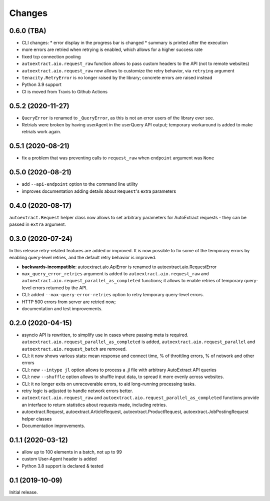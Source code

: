 Changes
=======

0.6.0 (TBA)
-----------

* CLI changes:
  * error display in the progress bar is changed
  * summary is printed after the execution
* more errors are retried when retrying is enabled, which allows for a higher
  success rate
* fixed tcp connection pooling
* ``autoextract.aio.request_raw`` function allows to pass custom headers
  to the API (not to remote websites)
* ``autoextract.aio.request_raw`` now allows to customize the retry
  behavior, via ``retrying`` argument
* ``tenacity.RetryError`` is no longer raised by the library; concrete errors
  are raised instead
* Python 3.9 support
* CI is moved from Travis to Github Actions

0.5.2 (2020-11-27)
------------------

* ``QueryError`` is renamed to ``_QueryError``, as this is not an error
  users of the library ever see.
* Retrials were broken by having userAgent in the userQuery API output;
  temporary workaround is added to make retrials work again.

0.5.1 (2020-08-21)
------------------

* fix a problem that was preventing calls to ``request_raw`` when ``endpoint`` argument was ``None``

0.5.0 (2020-08-21)
------------------

* add ``--api-endpoint`` option to the command line utility
* improves documentation adding details about ``Request``'s extra parameters

0.4.0 (2020-08-17)
------------------

``autoextract.Request`` helper class now allows to set arbitrary
parameters for AutoExtract requests - they can be passed in ``extra`` argument.

0.3.0 (2020-07-24)
------------------

In this release retry-related features are added or improved.
It is now possible to fix some of the temporary errors
by enabling query-level retries, and the default retry behavior is improved.

* **backwards-incompatible**: autoextract.aio.ApiError is renamed
  to autoextract.aio.RequestError
* ``max_query_error_retries`` argument is added to
  ``autoextract.aio.request_raw`` and
  ``autoextract.aio.request_parallel_as_completed`` functions; it allows to
  enable retries of temporary query-level errors returned by the API.
* CLI: added ``--max-query-error-retries`` option to retry temporary
  query-level errors.
* HTTP 500 errors from server are retried now;
* documentation and test improvements.

0.2.0 (2020-04-15)
------------------

* asyncio API is rewritten, to simplify use in cases where passing meta
  is required. ``autoextract.aio.request_parallel_as_completed`` is added,
  ``autoextract.aio.request_parallel`` and ``autoextract.aio.request_batch``
  are removed.
* CLI: it now shows various stats: mean response and connect time,
  % of throttling errors, % of network and other errors
* CLI: new ``--intype jl`` option allows to process a .jl file
  with arbitrary AutoExtract API queries
* CLI: new ``--shuffle`` option allows to shuffle input data, to spread it
  more evenly across websites.
* CLI: it no longer exits on unrecoverable errors, to aid long-running
  processing tasks.
* retry logic is adjusted to handle network errors better.
* ``autoextract.aio.request_raw`` and
  ``autoextract.aio.request_parallel_as_completed`` functions provide an
  interface to return statistics about requests made, including retries.
* autoextract.Request, autoextract.ArticleRequest, autoextract.ProductRequest,
  autoextract.JobPostingRequest helper classes
* Documentation improvements.

0.1.1 (2020-03-12)
------------------

* allow up to 100 elements in a batch, not up to 99
* custom User-Agent header is added
* Python 3.8 support is declared & tested

0.1 (2019-10-09)
----------------

Initial release.